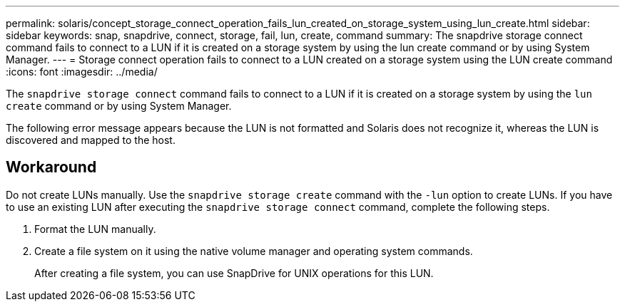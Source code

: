 ---
permalink: solaris/concept_storage_connect_operation_fails_lun_created_on_storage_system_using_lun_create.html
sidebar: sidebar
keywords: snap, snapdrive, connect, storage, fail, lun, create, command
summary: The snapdrive storage connect command fails to connect to a LUN if it is created on a storage system by using the lun create command or by using System Manager.
---
= Storage connect operation fails to connect to a LUN created on a storage system using the LUN create command
:icons: font
:imagesdir: ../media/

[.lead]
The `snapdrive storage connect` command fails to connect to a LUN if it is created on a storage system by using the `lun create` command or by using System Manager.

The following error message appears because the LUN is not formatted and Solaris does not recognize it, whereas the LUN is discovered and mapped to the host.

== Workaround

Do not create LUNs manually. Use the `snapdrive storage create` command with the `-lun` option to create LUNs. If you have to use an existing LUN after executing the `snapdrive storage connect` command, complete the following steps.

. Format the LUN manually.
. Create a file system on it using the native volume manager and operating system commands.
+
After creating a file system, you can use SnapDrive for UNIX operations for this LUN.
